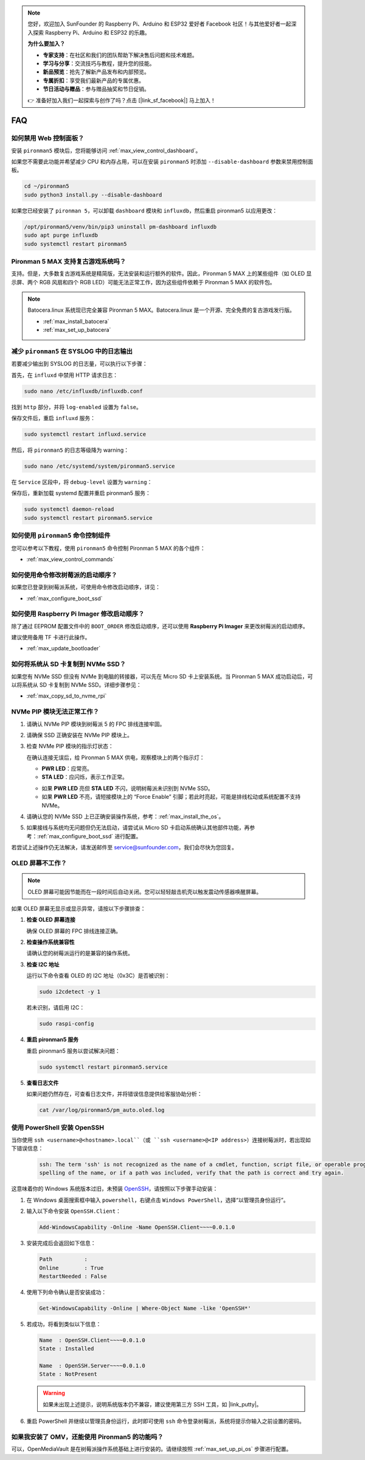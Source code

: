 .. note::

    您好，欢迎加入 SunFounder 的 Raspberry Pi、Arduino 和 ESP32 爱好者 Facebook 社区！与其他爱好者一起深入探索 Raspberry Pi、Arduino 和 ESP32 的乐趣。

    **为什么要加入？**

    - **专家支持**：在社区和我们的团队帮助下解决售后问题和技术难题。
    - **学习与分享**：交流技巧与教程，提升您的技能。
    - **新品预览**：抢先了解新产品发布和内部预览。
    - **专属折扣**：享受我们最新产品的专属优惠。
    - **节日活动与赠品**：参与赠品抽奖和节日促销。

    👉 准备好加入我们一起探索与创作了吗？点击 [|link_sf_facebook|] 马上加入！

FAQ
============

如何禁用 Web 控制面板？
------------------------------------------------------

安装 ``pironman5`` 模块后，您将能够访问 :ref:`max_view_control_dashboard`。

如果您不需要此功能并希望减少 CPU 和内存占用，可以在安装 ``pironman5`` 时添加 ``--disable-dashboard`` 参数来禁用控制面板。

.. code-block:: shell

   cd ~/pironman5
   sudo python3 install.py --disable-dashboard

如果您已经安装了 ``pironman 5``，可以卸载 ``dashboard`` 模块和 ``influxdb``，然后重启 pironman5 以应用更改：

.. code-block:: shell

   /opt/pironman5/venv/bin/pip3 uninstall pm-dashboard influxdb
   sudo apt purge influxdb
   sudo systemctl restart pironman5

Pironman 5 MAX 支持复古游戏系统吗？
------------------------------------------------------
支持。但是，大多数复古游戏系统是精简版，无法安装和运行额外的软件。因此，Pironman 5 MAX 上的某些组件（如 OLED 显示屏、两个 RGB 风扇和四个 RGB LED）可能无法正常工作，因为这些组件依赖于 Pironman 5 MAX 的软件包。

.. note::

    Batocera.linux 系统现已完全兼容 Pironman 5 MAX。Batocera.linux 是一个开源、完全免费的复古游戏发行版。

    * :ref:`max_install_batocera`
    * :ref:`max_set_up_batocera`

减少 ``pironman5`` 在 SYSLOG 中的日志输出
-----------------------------------------------
若要减少输出到 SYSLOG 的日志量，可以执行以下步骤：

首先，在 ``influxd`` 中禁用 HTTP 请求日志：

.. code-block:: bash

   sudo nano /etc/influxdb/influxdb.conf

找到 ``http`` 部分，并将 ``log-enabled`` 设置为 ``false``。

.. code-block:: bash
   :emphasize-lines: 22

   ###
   ### [http]
   ###
   ### 控制 HTTP 接口的配置方式。这些是 InfluxDB 数据交互的主要机制。
   ###

   [http]
   # 是否启用 HTTP 接口
   # enabled = true

   # HTTP 服务的绑定地址
   # bind-address = ":8086"

   # 是否启用 HTTP/HTTPS 用户认证
   # auth-enabled = false

   # 基本认证挑战返回的默认领域
   # realm = "InfluxDB"

   # 是否启用 HTTP 请求日志
   log-enabled = false

   # 启用日志时是否抑制写请求日志
   # suppress-write-log = false

   # 启用日志后指定日志路径，默认写入 stderr
   # log entries should be written. If unspecified, the default is to write to stderr, which
   # intermingles HTTP logs with internal InfluxDB logging.

保存文件后，重启 ``influxd`` 服务：

.. code-block:: bash

   sudo systemctl restart influxd.service

然后，将 ``pironman5`` 的日志等级降为 warning：

.. code-block:: bash

   sudo nano /etc/systemd/system/pironman5.service

在 ``Service`` 区段中，将 ``debug-level`` 设置为 ``warning``：

.. code-block:: bash
   :emphasize-lines: 10

   # https://www.freedesktop.org/software/systemd/man/systemd.service.html
   [Unit]
   Description=pironman5 服务
   # 最后启动，避免 GPIO 被占用
   After=multi-user.target

   [Service]
   Type=forking
   # WorkingDirectory=/opt/pironman5
   ExecStart=/usr/local/bin/pironman5 start --background --debug-level=warning
   # ExecStop=/usr/local/bin/pironman5 stop
   # PrivateTmp=False

   [Install]
   WantedBy=multi-user.target

保存后，重新加载 systemd 配置并重启 pironman5 服务：

.. code-block:: bash

   sudo systemctl daemon-reload
   sudo systemctl restart pironman5.service

如何使用 ``pironman5`` 命令控制组件
----------------------------------------------------------------------
您可以参考以下教程，使用 ``pironman5`` 命令控制 Pironman 5 MAX 的各个组件：

* :ref:`max_view_control_commands`

如何使用命令修改树莓派的启动顺序？
-------------------------------------------------------------

如果您已登录到树莓派系统，可使用命令修改启动顺序，详见：

* :ref:`max_configure_boot_ssd`

如何使用 Raspberry Pi Imager 修改启动顺序？
---------------------------------------------------------------

除了通过 EEPROM 配置文件中的 ``BOOT_ORDER`` 修改启动顺序，还可以使用 **Raspberry Pi Imager** 来更改树莓派的启动顺序。

建议使用备用 TF 卡进行此操作。

* :ref:`max_update_bootloader`

如何将系统从 SD 卡复制到 NVMe SSD？
-------------------------------------------------------------

如果您有 NVMe SSD 但没有 NVMe 到电脑的转接器，可以先在 Micro SD 卡上安装系统。当 Pironman 5 MAX 成功启动后，可以将系统从 SD 卡复制到 NVMe SSD。详细步骤参见：

* :ref:`max_copy_sd_to_nvme_rpi`

NVMe PIP 模块无法正常工作？
---------------------------------------

1. 请确认 NVMe PIP 模块到树莓派 5 的 FPC 排线连接牢固。  

   .. raw:: html

       <div style="text-align: center;">
           <video center loop autoplay muted style="max-width:90%">
               <source src="../_static/video/Nvme(1)-11.mp4" type="video/mp4">
               您的浏览器不支持 video 标签。
           </video>
       </div>

   .. raw:: html

       <div style="text-align: center;">
           <video center loop autoplay muted style="max-width:90%">
               <source src="../_static/video/Nvme(2)-11.mp4" type="video/mp4">
               您的浏览器不支持 video 标签。
           </video>
       </div>

2. 请确保 SSD 正确安装在 NVMe PIP 模块上。  

3. 检查 NVMe PIP 模块的指示灯状态：

   在确认连接无误后，给 Pironman 5 MAX 供电，观察模块上的两个指示灯：  

   * **PWR LED**：应常亮。  
   * **STA LED**：应闪烁，表示工作正常。  

   .. image:: img/dual_nvme_pip_leds.png  

   * 如果 **PWR LED** 亮但 **STA LED** 不闪，说明树莓派未识别到 NVMe SSD。  
   * 如果 **PWR LED** 不亮，请短接模块上的 “Force Enable” 引脚；若此时亮起，可能是排线松动或系统配置不支持 NVMe。

   .. image:: img/dual_nvme_pip_j4.png  

4. 请确认您的 NVMe SSD 上已正确安装操作系统，参考：:ref:`max_install_the_os`。

5. 如果接线与系统均无问题但仍无法启动，请尝试从 Micro SD 卡启动系统确认其他部件功能，再参考：:ref:`max_configure_boot_ssd` 进行配置。

若尝试上述操作仍无法解决，请发送邮件至 service@sunfounder.com，我们会尽快为您回复。

OLED 屏幕不工作？
--------------------------

.. note:: OLED 屏幕可能因节能而在一段时间后自动关闭。您可以轻轻敲击机壳以触发震动传感器唤醒屏幕。

如果 OLED 屏幕无显示或显示异常，请按以下步骤排查：

1. **检查 OLED 屏幕连接**

   确保 OLED 屏幕的 FPC 排线连接正确。

   .. raw:: html

       <div style="text-align: center;">
           <video center loop autoplay muted style="max-width:90%">
               <source src="../_static/video/Oled-11.mp4" type="video/mp4">
               您的浏览器不支持 video 标签。
           </video>
       </div>

2. **检查操作系统兼容性**

   请确认您的树莓派运行的是兼容的操作系统。

3. **检查 I2C 地址**

   运行以下命令查看 OLED 的 I2C 地址（0x3C）是否被识别：

   .. code-block:: shell

      sudo i2cdetect -y 1

   若未识别，请启用 I2C：

   .. code-block:: shell

      sudo raspi-config

4. **重启 pironman5 服务**

   重启 pironman5 服务以尝试解决问题：

   .. code-block:: shell

      sudo systemctl restart pironman5.service

5. **查看日志文件**

   如果问题仍然存在，可查看日志文件，并将错误信息提供给客服协助分析：

   .. code-block:: shell

      cat /var/log/pironman5/pm_auto.oled.log

.. _max_openssh_powershell:

使用 PowerShell 安装 OpenSSH
-----------------------------------

当你使用 ``ssh <username>@<hostname>.local``（或 ``ssh <username>@<IP address>``）连接树莓派时，若出现如下错误信息：

    .. code-block::

        ssh: The term 'ssh' is not recognized as the name of a cmdlet, function, script file, or operable program. Check the
        spelling of the name, or if a path was included, verify that the path is correct and try again.

这意味着你的 Windows 系统版本过旧，未预装 `OpenSSH <https://learn.microsoft.com/en-us/windows-server/administration/openssh/openssh_install_firstuse?tabs=gui>`_，请按照以下步骤手动安装：

#. 在 Windows 桌面搜索框中输入 ``powershell``，右键点击 ``Windows PowerShell``，选择“以管理员身份运行”。

   .. image:: img/powershell_ssh.png
      :width: 90%

#. 输入以下命令安装 ``OpenSSH.Client``：

   .. code-block::

        Add-WindowsCapability -Online -Name OpenSSH.Client~~~~0.0.1.0

#. 安装完成后会返回如下信息：

   .. code-block::

        Path          :
        Online        : True
        RestartNeeded : False

#. 使用下列命令确认是否安装成功：

   .. code-block::

        Get-WindowsCapability -Online | Where-Object Name -like 'OpenSSH*'

#. 若成功，将看到类似以下信息：

   .. code-block::

        Name  : OpenSSH.Client~~~~0.0.1.0
        State : Installed

        Name  : OpenSSH.Server~~~~0.0.1.0
        State : NotPresent

   .. warning:: 

        如果未出现上述提示，说明系统版本仍不兼容，建议使用第三方 SSH 工具，如 |link_putty|。

#. 重启 PowerShell 并继续以管理员身份运行，此时即可使用 ``ssh`` 命令登录树莓派，系统将提示你输入之前设置的密码。

   .. image:: img/powershell_login.png

如果我安装了 OMV，还能使用 Pironman5 的功能吗？
--------------------------------------------------------------------------------------------------------

可以，OpenMediaVault 是在树莓派操作系统基础上进行安装的。请继续按照 :ref:`max_set_up_pi_os` 步骤进行配置。
